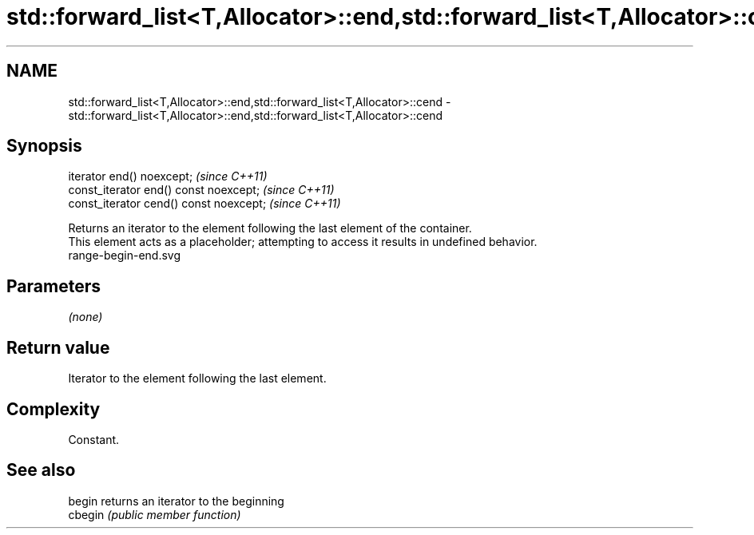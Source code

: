 .TH std::forward_list<T,Allocator>::end,std::forward_list<T,Allocator>::cend 3 "2020.03.24" "http://cppreference.com" "C++ Standard Libary"
.SH NAME
std::forward_list<T,Allocator>::end,std::forward_list<T,Allocator>::cend \- std::forward_list<T,Allocator>::end,std::forward_list<T,Allocator>::cend

.SH Synopsis

  iterator end() noexcept;               \fI(since C++11)\fP
  const_iterator end() const noexcept;   \fI(since C++11)\fP
  const_iterator cend() const noexcept;  \fI(since C++11)\fP

  Returns an iterator to the element following the last element of the container.
  This element acts as a placeholder; attempting to access it results in undefined behavior.
   range-begin-end.svg

.SH Parameters

  \fI(none)\fP

.SH Return value

  Iterator to the element following the last element.

.SH Complexity

  Constant.


.SH See also



  begin  returns an iterator to the beginning
  cbegin \fI(public member function)\fP






